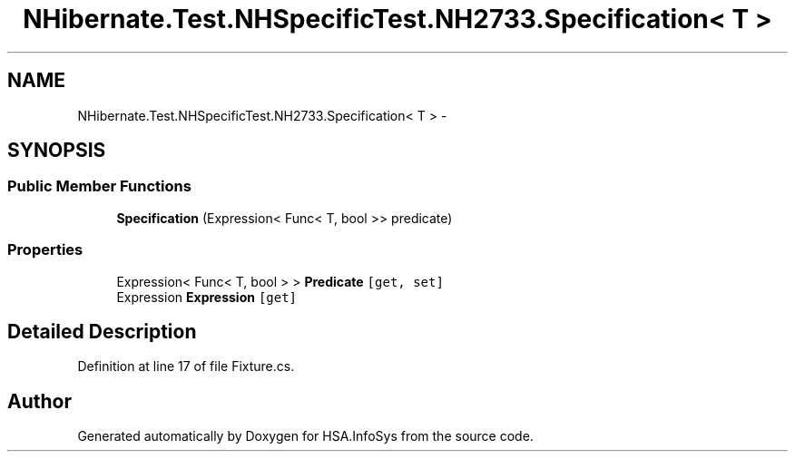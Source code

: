.TH "NHibernate.Test.NHSpecificTest.NH2733.Specification< T >" 3 "Fri Jul 5 2013" "Version 1.0" "HSA.InfoSys" \" -*- nroff -*-
.ad l
.nh
.SH NAME
NHibernate.Test.NHSpecificTest.NH2733.Specification< T > \- 
.SH SYNOPSIS
.br
.PP
.SS "Public Member Functions"

.in +1c
.ti -1c
.RI "\fBSpecification\fP (Expression< Func< T, bool >> predicate)"
.br
.in -1c
.SS "Properties"

.in +1c
.ti -1c
.RI "Expression< Func< T, bool > > \fBPredicate\fP\fC [get, set]\fP"
.br
.ti -1c
.RI "Expression \fBExpression\fP\fC [get]\fP"
.br
.in -1c
.SH "Detailed Description"
.PP 
Definition at line 17 of file Fixture\&.cs\&.

.SH "Author"
.PP 
Generated automatically by Doxygen for HSA\&.InfoSys from the source code\&.
